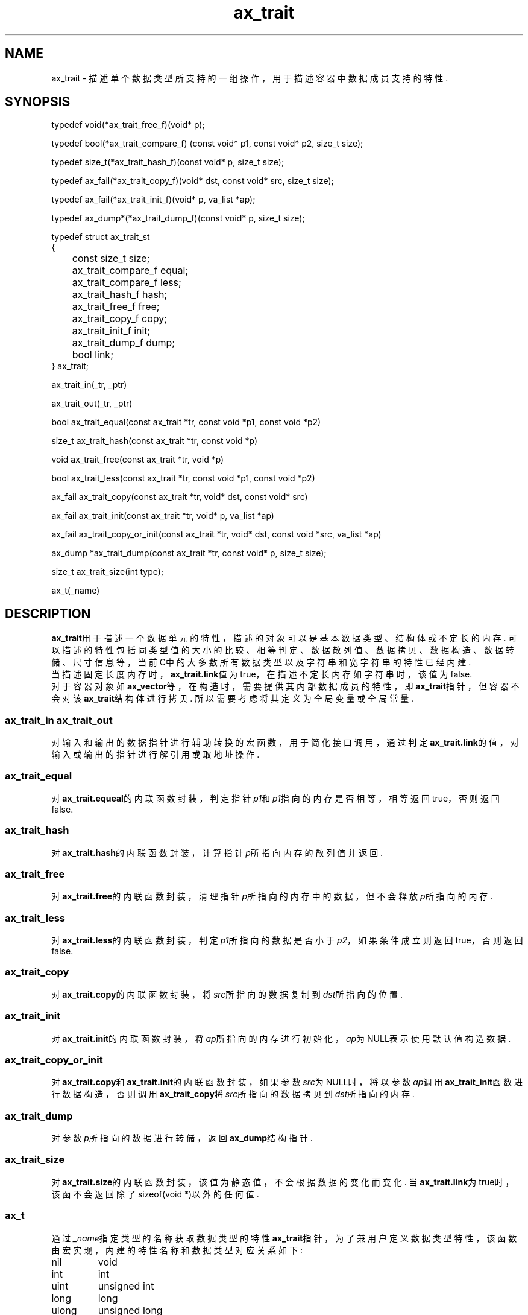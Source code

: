 .TH "ax_trait" 3 "Mar 9 2022" "axe"

.SH NAME
ax_trait \- 描述单个数据类型所支持的一组操作，用于描述容器中数据成员支持的特性.

.SH SYNOPSIS
.EX
typedef void(*ax_trait_free_f)(void* p);

typedef bool(*ax_trait_compare_f) (const void* p1, const void* p2, size_t size);

typedef size_t(*ax_trait_hash_f)(const void* p, size_t size);

typedef ax_fail(*ax_trait_copy_f)(void* dst, const void* src, size_t size);

typedef ax_fail(*ax_trait_init_f)(void* p, va_list *ap);

typedef ax_dump*(*ax_trait_dump_f)(const void* p, size_t size);

typedef struct ax_trait_st
{
	const size_t       size;
	ax_trait_compare_f equal;
	ax_trait_compare_f less;
	ax_trait_hash_f    hash;
	ax_trait_free_f    free; 
	ax_trait_copy_f    copy;
	ax_trait_init_f    init;
	ax_trait_dump_f    dump;
	bool               link;
} ax_trait;

ax_trait_in(_tr, _ptr)

ax_trait_out(_tr, _ptr)

bool ax_trait_equal(const ax_trait *tr, const void *p1, const void *p2)

size_t ax_trait_hash(const ax_trait *tr, const void *p)

void ax_trait_free(const ax_trait *tr, void *p)

bool ax_trait_less(const ax_trait *tr, const void *p1, const void *p2)

ax_fail ax_trait_copy(const ax_trait *tr, void* dst, const void* src)

ax_fail ax_trait_init(const ax_trait *tr, void* p, va_list *ap)

ax_fail ax_trait_copy_or_init(const ax_trait *tr, void* dst, const void *src, va_list *ap)

ax_dump *ax_trait_dump(const ax_trait *tr, const void* p, size_t size);

size_t ax_trait_size(int type);

ax_t(_name)
.EE

.SH DESCRIPTION
\fBax_trait\fP用于描述一个数据单元的特性，描述的对象可以是基本数据类型、结构体或不定长的内存. 可以描述的特性包括同类型值的大小的比较、相等判定、数据散列值、数据拷贝、数据构造、数据转储、尺寸信息等，当前C中的大多数所有数据类型以及字符串和宽字符串的特性已经内建.
.br
当描述固定长度内存时，\fBax_trait.link\fP值为true，在描述不定长内存如字符串时，该值为false. 
.br
对于容器对象如\fBax_vector\fP等，在构造时，需要提供其内部数据成员的特性，即\fBax_trait\fP指针，但容器不会对该\fBax_trait\fP结构体进行拷贝. 所以需要考虑将其定义为全局变量或全局常量.

.SS ax_trait_in ax_trait_out
对输入和输出的数据指针进行辅助转换的宏函数，用于简化接口调用，通过判定\fBax_trait.link\fP的值，对输入或输出的指针进行解引用或取地址操作. 
.SS ax_trait_equal
对\fBax_trait.equeal\fP的内联函数封装，判定指针\fIp1\fP和\fIp1\fP指向的内存是否相等，相等返回true，否则返回false.
.SS ax_trait_hash
对\fBax_trait.hash\fP的内联函数封装，计算指针\fIp\fP所指向内存的散列值并返回.
.SS ax_trait_free
对\fBax_trait.free\fP的内联函数封装，清理指针\fIp\fP所指向的内存中的数据，但不会释放\fIp\fP所指向的内存.
.SS ax_trait_less
对\fBax_trait.less\fP的内联函数封装，判定\fIp1\fP所指向的数据是否小于\fIp2\fP，如果条件成立则返回true，否则返回false.
.SS ax_trait_copy
对\fBax_trait.copy\fP的内联函数封装，将\fIsrc\fP所指向的数据复制到\fIdst\fP所指向的位置.
.SS ax_trait_init
对\fBax_trait.init\fP的内联函数封装，将\fIap\fP所指向的内存进行初始化，\fIap\fP为NULL表示使用默认值构造数据.
.SS ax_trait_copy_or_init
对\fBax_trait.copy\fP和\fBax_trait.init\fP的内联函数封装，如果参数\fIsrc\fP为NULL时，将以参数\fIap\fP调用\fBax_trait_init\fP函数进行数据构造，否则调用\fBax_trait_copy\fP将\fIsrc\fP所指向的数据拷贝到\fIdst\fP所指向的内存.
.SS ax_trait_dump
对参数\fIp\fP所指向的数据进行转储，返回\fBax_dump\fP结构指针.
.SS ax_trait_size
对\fBax_trait.size\fP的内联函数封装，该值为静态值，不会根据数据的变化而变化. 当\fBax_trait.link\fP为true时，该函不会返回除了sizeof(void *)以外的任何值.
.SS ax_t
通过\fI_name\fP指定类型的名称获取数据类型的特性\fBax_trait\fP指针，为了兼用户定义数据类型特性，该函数由宏实现，内建的特性名称和数据类型对应关系如下:
.TP
nil
void
.TP
int
int
.TP
uint
unsigned int
.TP
long
long
.TP
ulong
unsigned long
.TP
llong
long long
.TP
ullong
unsigned long long
.TP
char
char
.TP
uchar
unsigned char
.TP
short
short
.TP
ushort
unsigned short
.TP
i8
int8_t
.TP
i16
int16_t
.TP
i32
int32_t
.TP
i64
int64_t
.TP
u8
uint8_t
.TP
u16
uint16_t
.TP
u32
uint32_t
.TP
u64
uint64_t
.TP
float
float
.TP
double
double
.TP
str
char *
.TP
wcs
wchar_t *
.TP
size
size_t
.TP
ptr
void *

.SH SEE ALSO
\fBax_dump\fP

.SH AUTHOR
李希林 <lixilin@mail.ru>
